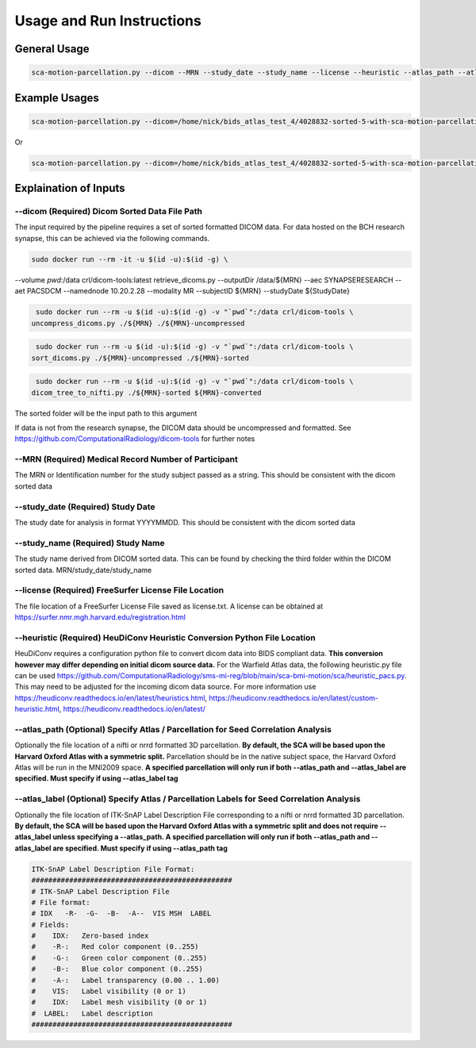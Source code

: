 Usage and Run Instructions
=====


General Usage
------------

.. code-block:: console

   sca-motion-parcellation.py --dicom --MRN --study_date --study_name --license --heuristic --atlas_path --atlas_label

Example Usages
----------------

.. code-block:: console

   sca-motion-parcellation.py --dicom=/home/nick/bids_atlas_test_4/4028832-sorted-5-with-sca-motion-parcellation-working-3/ --MRN=4028832 --study_date=20240716 --license=/home/nick/bids_atlas_test/license.txt --heuristic=/home/nick/bids_atlas_test_4/heuristic_pacs.py --atlas_path=/home/nick/dicom_sca_pipe/c4028832_s20240716_ParcellationNVM.nrrd --atlas_label=/home/nick/dicom_sca_pipe/NVM_Parcellation_description.txt

Or

.. code-block:: console

   sca-motion-parcellation.py --dicom=/home/nick/bids_atlas_test_4/4028832-sorted-5-with-sca-motion-parcellation-working-3/ --MRN=4028832 --study_date=20240716 --license=/home/nick/bids_atlas_test/license.txt --heuristic=/home/nick/bids_atlas_test_4/heuristic_pacs.py 


Explaination of Inputs
----------------

**--dicom (Required) Dicom Sorted Data File Path**
_______________________________________

The input required by the pipeline requires a set of sorted formatted DICOM data. For data hosted on the BCH research synapse, this can be achieved via the following commands. 

.. code-block:: console

   sudo docker run --rm -it -u $(id -u):$(id -g) \
--volume `pwd`:/data crl/dicom-tools:latest retrieve_dicoms.py \
--outputDir /data/${MRN} \
--aec SYNAPSERESEARCH --aet PACSDCM --namednode 10.20.2.28 --modality MR \
--subjectID ${MRN} --studyDate ${StudyDate}

.. code-block:: console

   sudo docker run --rm -u $(id -u):$(id -g) -v "`pwd`":/data crl/dicom-tools \
  uncompress_dicoms.py ./${MRN} ./${MRN}-uncompressed


.. code-block:: console

   sudo docker run --rm -u $(id -u):$(id -g) -v "`pwd`":/data crl/dicom-tools \
  sort_dicoms.py ./${MRN}-uncompressed ./${MRN}-sorted


.. code-block:: console

   sudo docker run --rm -u $(id -u):$(id -g) -v "`pwd`":/data crl/dicom-tools \
  dicom_tree_to_nifti.py ./${MRN}-sorted ${MRN}-converted



The sorted folder will be the input path to this argument

If data is not from the research synapse, the DICOM data should be uncompressed and formatted. See https://github.com/ComputationalRadiology/dicom-tools for further notes


**--MRN (Required) Medical Record Number of Participant**
_______________________________________

The MRN or Identification number for the study subject passed as a string. This should be consistent with the dicom sorted data

**--study_date (Required) Study Date**
_______________________________________

The study date for analysis in format YYYYMMDD. This should be consistent with the dicom sorted data

**--study_name (Required) Study Name**
_______________________________________


The study name derived from DICOM sorted data. This can be found by checking the third folder within the DICOM sorted data. MRN/study_date/study_name

**--license (Required) FreeSurfer License File Location**
_______________________________________

The file location of a FreeSurfer License File saved as license.txt. A license can be obtained at https://surfer.nmr.mgh.harvard.edu/registration.html

**--heuristic (Required) HeuDiConv Heuristic Conversion Python File Location**
_______________________________________

HeuDiConv requires a configuration python file to convert dicom data into BIDS compliant data. **This conversion however may differ depending on initial dicom source data.** For the Warfield Atlas data, the following heuristic.py file can be used https://github.com/ComputationalRadiology/sms-mi-reg/blob/main/sca-bmi-motion/sca/heuristic_pacs.py. This may need to be adjusted for the incoming dicom data source. For more information use https://heudiconv.readthedocs.io/en/latest/heuristics.html, https://heudiconv.readthedocs.io/en/latest/custom-heuristic.html, https://heudiconv.readthedocs.io/en/latest/

**--atlas_path (Optional) Specify Atlas / Parcellation for Seed Correlation Analysis**
_______________________________________

Optionally the file location of a nifti or nrrd formatted 3D parcellation. **By default, the SCA will be based upon the Harvard Oxford Atlas with a symmetric split.** Parcellation should be in the native subject space, the Harvard Oxford Atlas will be run in the MNI2009 space. 
**A specified parcellation will only run if both  --atlas_path and --atlas_label are specified. Must specify if using --atlas_label tag**

**--atlas_label (Optional) Specify Atlas / Parcellation Labels for Seed Correlation Analysis**
_______________________________________

Optionally the file location of ITK-SnAP Label Description File corresponding to a nifti or nrrd formatted 3D parcellation. **By default, the SCA will be based upon the Harvard Oxford Atlas with a symmetric split and does not require --atlas_label unless specifying a --atlas_path. A specified parcellation will only run if both  --atlas_path and --atlas_label are specified. Must specify if using --atlas_path tag**

.. code-block:: console

   ITK-SnAP Label Description File Format:
   ################################################
   # ITK-SnAP Label Description File
   # File format: 
   # IDX   -R-  -G-  -B-  -A--  VIS MSH  LABEL
   # Fields: 
   #    IDX:   Zero-based index 
   #    -R-:   Red color component (0..255)
   #    -G-:   Green color component (0..255)
   #    -B-:   Blue color component (0..255)
   #    -A-:   Label transparency (0.00 .. 1.00)
   #    VIS:   Label visibility (0 or 1)
   #    IDX:   Label mesh visibility (0 or 1)
   #  LABEL:   Label description 
   ################################################




